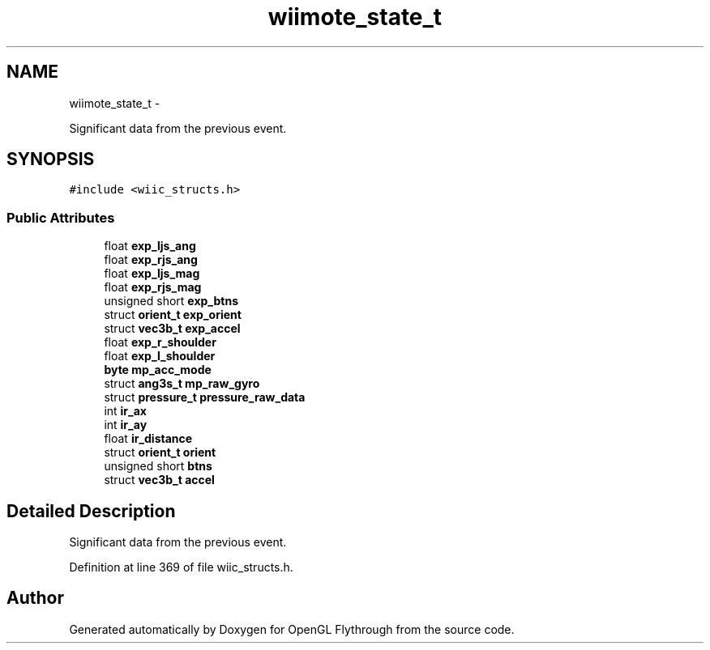 .TH "wiimote_state_t" 3 "Mon Dec 3 2012" "Version 001" "OpenGL Flythrough" \" -*- nroff -*-
.ad l
.nh
.SH NAME
wiimote_state_t \- 
.PP
Significant data from the previous event\&.  

.SH SYNOPSIS
.br
.PP
.PP
\fC#include <wiic_structs\&.h>\fP
.SS "Public Attributes"

.in +1c
.ti -1c
.RI "float \fBexp_ljs_ang\fP"
.br
.ti -1c
.RI "float \fBexp_rjs_ang\fP"
.br
.ti -1c
.RI "float \fBexp_ljs_mag\fP"
.br
.ti -1c
.RI "float \fBexp_rjs_mag\fP"
.br
.ti -1c
.RI "unsigned short \fBexp_btns\fP"
.br
.ti -1c
.RI "struct \fBorient_t\fP \fBexp_orient\fP"
.br
.ti -1c
.RI "struct \fBvec3b_t\fP \fBexp_accel\fP"
.br
.ti -1c
.RI "float \fBexp_r_shoulder\fP"
.br
.ti -1c
.RI "float \fBexp_l_shoulder\fP"
.br
.ti -1c
.RI "\fBbyte\fP \fBmp_acc_mode\fP"
.br
.ti -1c
.RI "struct \fBang3s_t\fP \fBmp_raw_gyro\fP"
.br
.ti -1c
.RI "struct \fBpressure_t\fP \fBpressure_raw_data\fP"
.br
.ti -1c
.RI "int \fBir_ax\fP"
.br
.ti -1c
.RI "int \fBir_ay\fP"
.br
.ti -1c
.RI "float \fBir_distance\fP"
.br
.ti -1c
.RI "struct \fBorient_t\fP \fBorient\fP"
.br
.ti -1c
.RI "unsigned short \fBbtns\fP"
.br
.ti -1c
.RI "struct \fBvec3b_t\fP \fBaccel\fP"
.br
.in -1c
.SH "Detailed Description"
.PP 
Significant data from the previous event\&. 
.PP
Definition at line 369 of file wiic_structs\&.h\&.

.SH "Author"
.PP 
Generated automatically by Doxygen for OpenGL Flythrough from the source code\&.
